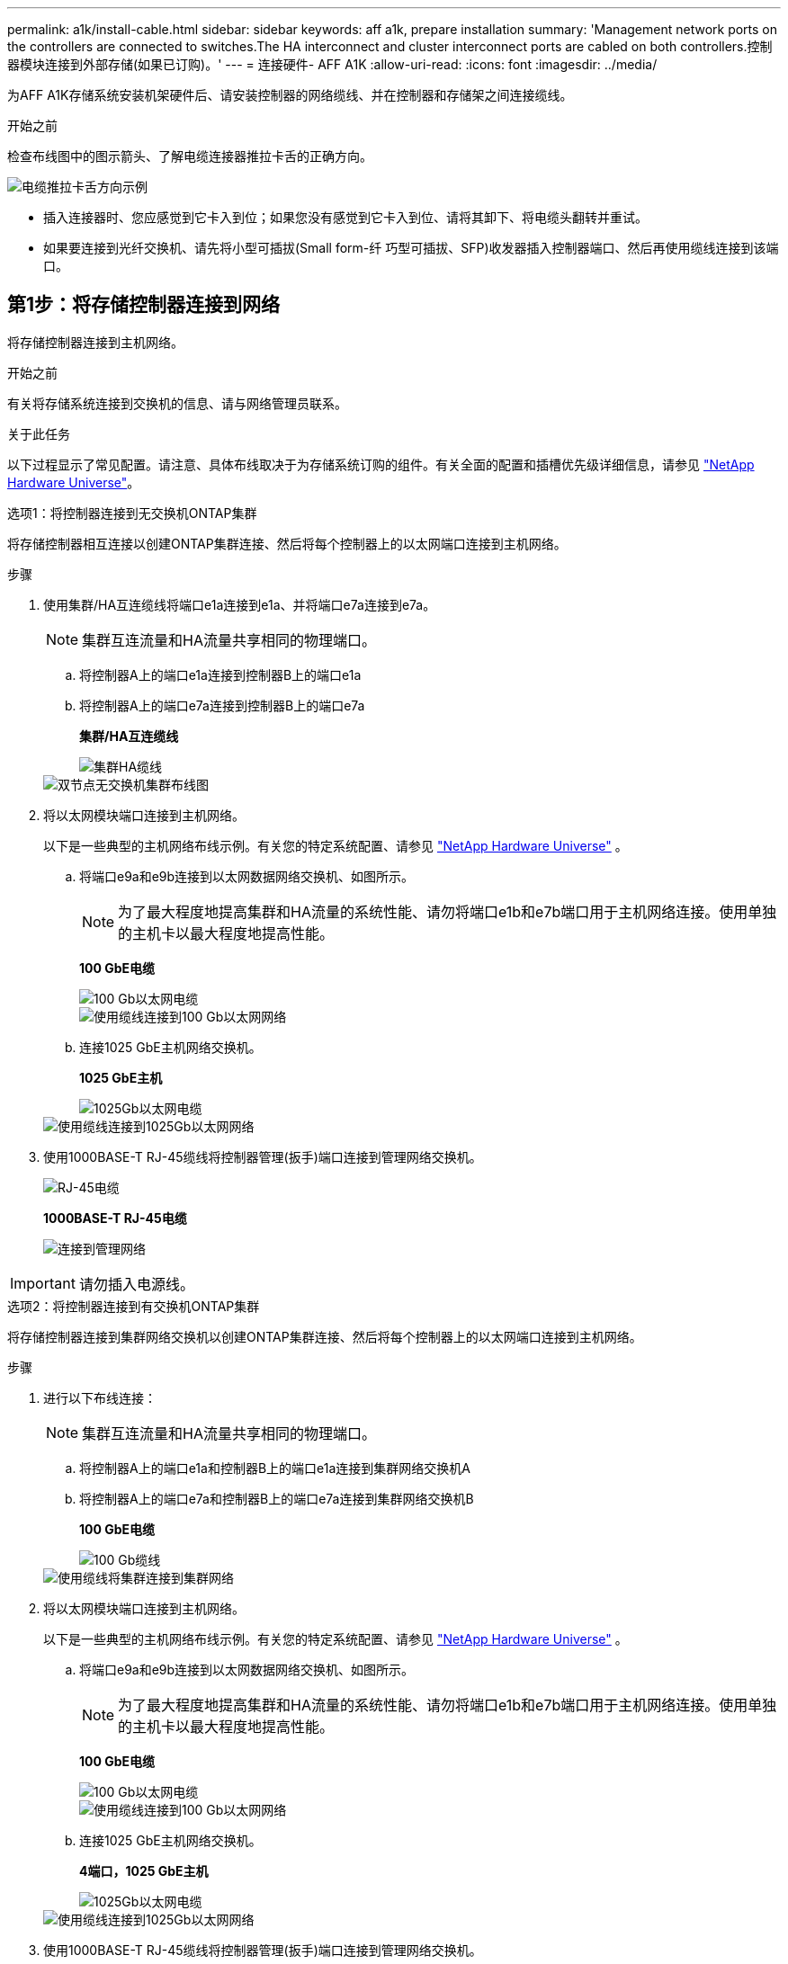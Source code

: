 ---
permalink: a1k/install-cable.html 
sidebar: sidebar 
keywords: aff a1k, prepare installation 
summary: 'Management network ports on the controllers are connected to switches.The HA interconnect and cluster interconnect ports are cabled on both controllers.控制器模块连接到外部存储(如果已订购)。' 
---
= 连接硬件- AFF A1K
:allow-uri-read: 
:icons: font
:imagesdir: ../media/


[role="lead"]
为AFF A1K存储系统安装机架硬件后、请安装控制器的网络缆线、并在控制器和存储架之间连接缆线。

.开始之前
检查布线图中的图示箭头、了解电缆连接器推拉卡舌的正确方向。

image::../media/drw_cable_pull_tab_direction_ieops-1699.svg[电缆推拉卡舌方向示例]

* 插入连接器时、您应感觉到它卡入到位；如果您没有感觉到它卡入到位、请将其卸下、将电缆头翻转并重试。
* 如果要连接到光纤交换机、请先将小型可插拔(Small form-纤 巧型可插拔、SFP)收发器插入控制器端口、然后再使用缆线连接到该端口。




== 第1步：将存储控制器连接到网络

将存储控制器连接到主机网络。

.开始之前
有关将存储系统连接到交换机的信息、请与网络管理员联系。

.关于此任务
以下过程显示了常见配置。请注意、具体布线取决于为存储系统订购的组件。有关全面的配置和插槽优先级详细信息，请参见 link:https://hwu.netapp.com["NetApp Hardware Universe"^]。

[role="tabbed-block"]
====
.选项1：将控制器连接到无交换机ONTAP集群
--
将存储控制器相互连接以创建ONTAP集群连接、然后将每个控制器上的以太网端口连接到主机网络。

.步骤
. 使用集群/HA互连缆线将端口e1a连接到e1a、并将端口e7a连接到e7a。
+

NOTE: 集群互连流量和HA流量共享相同的物理端口。

+
.. 将控制器A上的端口e1a连接到控制器B上的端口e1a
.. 将控制器A上的端口e7a连接到控制器B上的端口e7a
+
*集群/HA互连缆线*

+
image::../media/oie_cable_25Gb_Ethernet_SFP28_IEOPS-1069.svg[集群HA缆线]

+
image::../media/drw_a1k_tnsc_cluster_cabling_ieops-1648.svg[双节点无交换机集群布线图]



. 将以太网模块端口连接到主机网络。
+
以下是一些典型的主机网络布线示例。有关您的特定系统配置、请参见 link:https://hwu.netapp.com["NetApp Hardware Universe"^] 。

+
.. 将端口e9a和e9b连接到以太网数据网络交换机、如图所示。
+

NOTE: 为了最大程度地提高集群和HA流量的系统性能、请勿将端口e1b和e7b端口用于主机网络连接。使用单独的主机卡以最大程度地提高性能。

+
*100 GbE电缆*

+
image::../media/oie_cable_sfp_gbe_copper.png[100 Gb以太网电缆]

+
image::../media/drw_a1k_network_cabling1_ieops-1649.svg[使用缆线连接到100 Gb以太网网络]

.. 连接1025 GbE主机网络交换机。
+
*1025 GbE主机*

+
image::../media/oie_cable_sfp_gbe_copper.png[1025Gb以太网电缆]

+
image::../media/drw_a1k_network_cabling2_ieops-1650.svg[使用缆线连接到1025Gb以太网网络]



. 使用1000BASE-T RJ-45缆线将控制器管理(扳手)端口连接到管理网络交换机。
+
image::../media/oie_cable_rj45.png[RJ-45电缆]

+
*1000BASE-T RJ-45电缆*

+
image::../media/drw_a1k_management_connection_ieops-1651.svg[连接到管理网络]




IMPORTANT: 请勿插入电源线。

--
.选项2：将控制器连接到有交换机ONTAP集群
--
将存储控制器连接到集群网络交换机以创建ONTAP集群连接、然后将每个控制器上的以太网端口连接到主机网络。

.步骤
. 进行以下布线连接：
+

NOTE: 集群互连流量和HA流量共享相同的物理端口。

+
.. 将控制器A上的端口e1a和控制器B上的端口e1a连接到集群网络交换机A
.. 将控制器A上的端口e7a和控制器B上的端口e7a连接到集群网络交换机B
+
*100 GbE电缆*

+
image::../media/oie_cable100_gbe_qsfp28.png[100 Gb缆线]

+
image::../media/drw_a1k_switched_cluster_cabling_ieops-1652.svg[使用缆线将集群连接到集群网络]



. 将以太网模块端口连接到主机网络。
+
以下是一些典型的主机网络布线示例。有关您的特定系统配置、请参见 link:https://hwu.netapp.com["NetApp Hardware Universe"^] 。

+
.. 将端口e9a和e9b连接到以太网数据网络交换机、如图所示。
+

NOTE: 为了最大程度地提高集群和HA流量的系统性能、请勿将端口e1b和e7b端口用于主机网络连接。使用单独的主机卡以最大程度地提高性能。

+
*100 GbE电缆*

+
image::../media/oie_cable_sfp_gbe_copper.png[100 Gb以太网电缆]

+
image::../media/drw_a1k_network_cabling1_ieops-1649.svg[使用缆线连接到100 Gb以太网网络]

.. 连接1025 GbE主机网络交换机。
+
*4端口，1025 GbE主机*

+
image::../media/oie_cable_sfp_gbe_copper.png[1025Gb以太网电缆]

+
image::../media/drw_a1k_network_cabling2_ieops-1650.svg[使用缆线连接到1025Gb以太网网络]



. 使用1000BASE-T RJ-45缆线将控制器管理(扳手)端口连接到管理网络交换机。
+
image::../media/oie_cable_rj45.png[RJ-45电缆]

+
*1000BASE-T RJ-45电缆*

+
image::../media/drw_a1k_management_connection_ieops-1651.svg[连接到管理网络]




IMPORTANT: 请勿插入电源线。

--
====


== 第2步：将存储控制器连接到存储架

以下布线过程显示了如何将控制器连接到一个磁盘架和两个磁盘架。您最多可以将四个磁盘架直接连接到控制器。

[role="tabbed-block"]
====
.选项1：连接到一个NS224存储架
--
将每个控制器连接到NS224磁盘架上的NSM模块。图中显示了每个控制器的布线：控制器A的布线显示为蓝色、控制器B的布线显示为黄色。

*100 GbE QSFP28铜缆*

image::../media/oie_cable100_gbe_qsfp28.png[100 GbE QSFP28铜缆]

.步骤
. 在控制器A上、连接以下端口：
+
.. 将端口e11a连接到NSM A端口e0a。
.. 将端口e11b连接到端口NSM B端口e0b。
+
image:../media/drw_a1k_1shelf_cabling_a_ieops-1703.svg["控制器A e11a和e11b连接到一个NS224磁盘架"]



. 在控制器B上、连接以下端口：
+
.. 将端口e11a连接到NSM B端口e0a。
.. 将端口e11b连接到NSM A端口e0b。
+
image:../media/drw_a1k_1shelf_cabling_b_ieops-1704.svg["使用缆线将控制器B端口e11a和e11b连接到一个NS224磁盘架"]





--
.选项2：连接到两个NS224存储架
--
将每个控制器连接到两个NS224磁盘架上的NSM模块。图中显示了每个控制器的布线：控制器A的布线显示为蓝色、控制器B的布线显示为黄色。

*100 GbE QSFP28铜缆*

image::../media/oie_cable100_gbe_qsfp28.png[100 GbE QSFP28铜缆]

.步骤
. 在控制器A上、连接以下端口：
+
.. 将端口e11a连接到磁盘架1 NSM A端口e0a。
.. 将端口e11b连接到磁盘架2 NSM B端口e0b。
.. 将端口E10A连接到磁盘架2 NSM A端口e0a。
.. 将端口e10b连接到磁盘架1 NSM A端口e0b。
+
image:../media/drw_a1k_2shelf_cabling_a_ieops-1705.svg["控制器A的控制器到磁盘架连接"]



. 在控制器B上、连接以下端口：
+
.. 将端口e11a连接到磁盘架1 NSM B端口e0a。
.. 将端口e11b连接到磁盘架2 NSM A端口e0b。
.. 将端口E10A连接到磁盘架2 NSM B端口e0a。
.. 将端口e10b连接到磁盘架1 NSM A端口e0b。
+
image:../media/drw_a1k_2shelf_cabling_b_ieops-1706.svg["控制器B的控制器到磁盘架连接"]





--
====
.下一步是什么？
为AFF A1K系统的硬件布线后，您可以link:install-power-hardware.html["启动AFF A1K存储系统"]。
